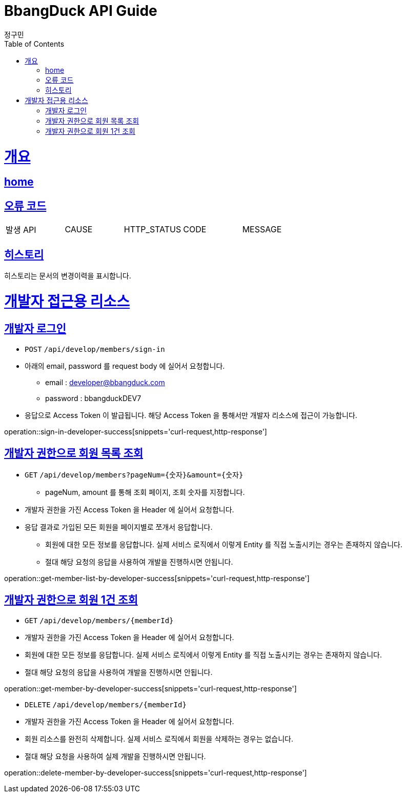 = BbangDuck API Guide
정구민;
:doctype: book
:icons: font
:source-highlighter: highlightjs
:toc: left
:toclevels: 4
:sectlinks:
:operation-curl-request-title: Example request
:operation-http-response-title: Example response
:docinfo: shared-head

[[overview]]
= 개요
== link:/docs/index.html[home]
== 오류 코드

|===
| 발생 API | CAUSE | HTTP_STATUS |CODE | MESSAGE
|===

== 히스토리

히스토리는 문서의 변경이력을 표시합니다.

[[resources-developer]]
= 개발자 접근용 리소스

[[resources-developer-sign-in]]
== 개발자 로그인

* `POST` `/api/develop/members/sign-in`
* 아래의 email, password 를 request body 에 실어서 요청합니다.
** email : developer@bbangduck.com
** password : bbangduckDEV7
* 응답으로 Access Token 이 발급됩니다. 해당 Access Token 을 통해서만 개발자 리소스에 접근이 가능합니다.

operation::sign-in-developer-success[snippets='curl-request,http-response']

[[resources-get-member-list-by-developer]]
== 개발자 권한으로 회원 목록 조회

* `GET` `/api/develop/members?pageNum={숫자}&amount={숫자}`
** pageNum, amount 를 통해 조회 페이지, 조회 숫자를 지정합니다.
* 개발자 권한을 가진 Access Token 을 Header 에 실어서 요청합니다.
* 응답 결과로 가입된 모든 회원을 페이지별로 쪼개서 응답합니다.
** 회원에 대한 모든 정보를 응답합니다. 실제 서비스 로직에서 이렇게 Entity 를 직접 노출시키는 경우는 존재하지 않습니다.
** 절대 해당 요청의 응답을 사용하여 개발을 진행하시면 안됩니다.

operation::get-member-list-by-developer-success[snippets='curl-request,http-response']

[[resources-get-member-by-developer]]
== 개발자 권한으로 회원 1건 조회

* `GET` `/api/develop/members/{memberId}`

* 개발자 권한을 가진 Access Token 을 Header 에 실어서 요청합니다.
* 회원에 대한 모든 정보를 응답합니다. 실제 서비스 로직에서 이렇게 Entity 를 직접 노출시키는 경우는 존재하지 않습니다.
* 절대 해당 요청의 응답을 사용하여 개발을 진행하시면 안됩니다.

operation::get-member-by-developer-success[snippets='curl-request,http-response']

[[resources-delete-member-by-developer]]

* `DELETE` `/api/develop/members/{memberId}`
* 개발자 권한을 가진 Access Token 을 Header 에 실어서 요청합니다.
* 회원 리소스를 완전히 삭제합니다. 실제 서비스 로직에서 회원을 삭제하는 경우는 없습니다.
* 절대 해당 요청을 사용하여 실제 개발을 진행하시면 안됩니다.

operation::delete-member-by-developer-success[snippets='curl-request,http-response']


